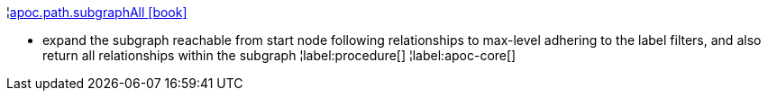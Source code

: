 ¦xref::overview/apoc.path/apoc.path.subgraphAll.adoc[apoc.path.subgraphAll icon:book[]] +

 - expand the subgraph reachable from start node following relationships to max-level adhering to the label filters, and also return all relationships within the subgraph
¦label:procedure[]
¦label:apoc-core[]
